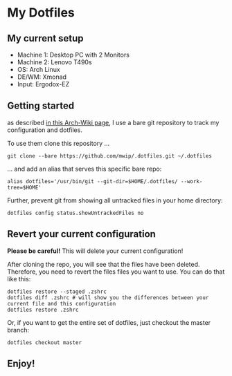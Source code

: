 * My Dotfiles

** My current setup

   - Machine 1: Desktop PC with 2 Monitors
   - Machine 2: Lenovo T490s
   - OS: Arch Linux
   - DE/WM: Xmonad
   - Input: Ergodox-EZ

** Getting started

  as described [[https://wiki.archlinux.org/index.php/Dotfiles#Tracking_dotfiles_directly_with_Git][in this Arch-Wiki page]], I use a bare git repository to track my configuration and dotfiles. 
  
  To use them clone this repository ...

  #+begin_src shell
  git clone --bare https://github.com/mwip/.dotfiles.git ~/.dotfiles
  #+end_src

  ... and add an alias that serves this specific bare repo:

  #+begin_src shell
  alias dotfiles='/usr/bin/git --git-dir=$HOME/.dotfiles/ --work-tree=$HOME'
  #+end_src

  Further, prevent git from showing all untracked files in your home directory: 

  #+begin_src shell
  dotfiles config status.showUntrackedFiles no
  #+end_src

** Revert your current configuration

   *Please be careful!* This will delete your current configuration!
   
   After cloning the repo, you will see that the files have been deleted. Therefore, you need to
   revert the files files you want to use. You can do that like this:

   #+begin_src shell
   dotfiles restore --staged .zshrc
   dotfiles diff .zshrc # will show you the differences between your current file and this configuration
   dotfiles restore .zshrc
   #+end_src

   Or, if you want to get the entire set of dotfiles, just checkout the master branch:

   #+begin_src shell
   dotfiles checkout master
   #+end_src
   

** Enjoy!
